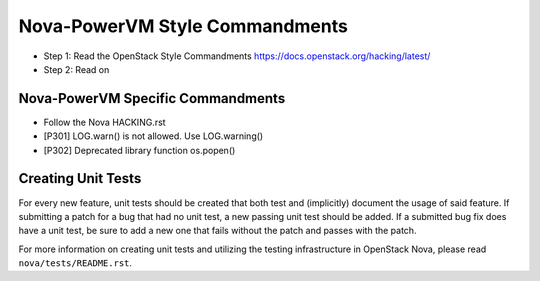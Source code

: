 Nova-PowerVM Style Commandments
===============================

- Step 1: Read the OpenStack Style Commandments
  https://docs.openstack.org/hacking/latest/
- Step 2: Read on

Nova-PowerVM Specific Commandments
----------------------------------
- Follow the Nova HACKING.rst

- [P301] LOG.warn() is not allowed. Use LOG.warning()
- [P302] Deprecated library function os.popen()


Creating Unit Tests
-------------------
For every new feature, unit tests should be created that both test and
(implicitly) document the usage of said feature. If submitting a patch for a
bug that had no unit test, a new passing unit test should be added. If a
submitted bug fix does have a unit test, be sure to add a new one that fails
without the patch and passes with the patch.

For more information on creating unit tests and utilizing the testing
infrastructure in OpenStack Nova, please read ``nova/tests/README.rst``.

